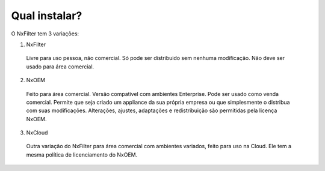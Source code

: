 Qual instalar?
----------------


O NxFilter tem 3 variações:

1. NxFilter
  Livre para uso pessoa, não comercial. Só pode ser distribuido sem nenhuma modificação. Não deve ser usado para área comercial.

2. NxOEM
  Feito para área comercial. Versão compatível com ambientes Enterprise. Pode ser usado como venda comercial. Permite que seja criado um appliance da sua própria empresa ou que simplesmente o distribua com suas modificações. Alterações, ajustes, adaptações e redistribuição são permitidas pela licença NxOEM.

3. NxCloud
  Outra variação do NxFilter para área comercial com ambientes variados, feito para uso na Cloud. Ele tem a mesma política de licenciamento do NxOEM.

